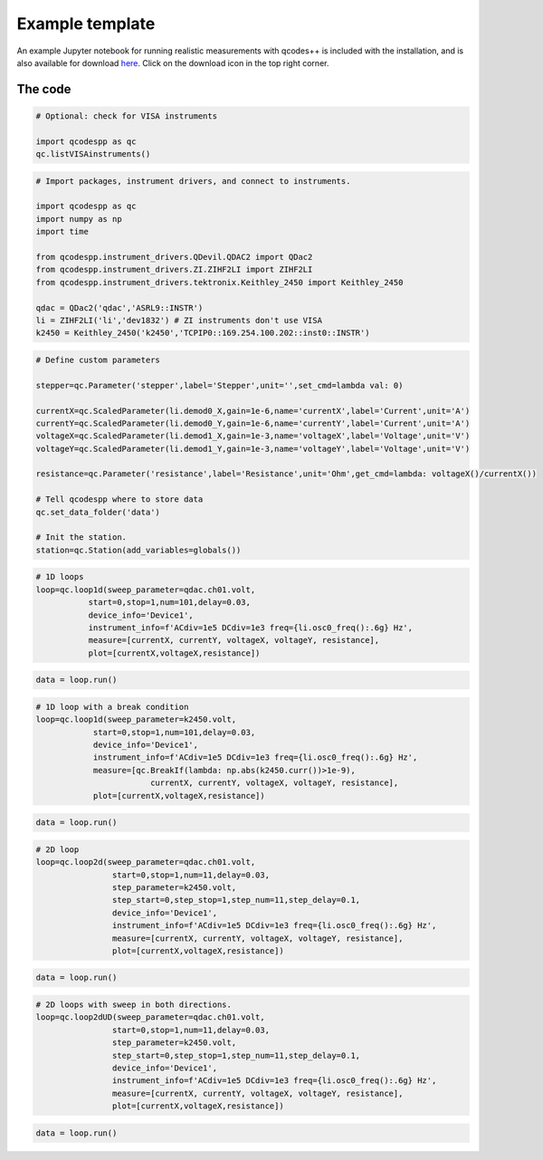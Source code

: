 Example template
================

An example Jupyter notebook for running realistic measurements with qcodes++ is included with the installation, and is also available for download `here <https://github.com/qcodespp/qcodespp/blob/main/qcodespp_template.ipynb>`__. Click on the download icon in the top right corner.

.. figure:: template.png
    :alt: How to download from github
    :align: center

The code
--------

.. code-block:: python

    # Optional: check for VISA instruments

    import qcodespp as qc
    qc.listVISAinstruments()

.. code-block:: python

    # Import packages, instrument drivers, and connect to instruments.

    import qcodespp as qc
    import numpy as np
    import time

    from qcodespp.instrument_drivers.QDevil.QDAC2 import QDac2
    from qcodespp.instrument_drivers.ZI.ZIHF2LI import ZIHF2LI
    from qcodespp.instrument_drivers.tektronix.Keithley_2450 import Keithley_2450

    qdac = QDac2('qdac','ASRL9::INSTR')
    li = ZIHF2LI('li','dev1832') # ZI instruments don't use VISA
    k2450 = Keithley_2450('k2450','TCPIP0::169.254.100.202::inst0::INSTR')

.. code-block:: python

    # Define custom parameters

    stepper=qc.Parameter('stepper',label='Stepper',unit='',set_cmd=lambda val: 0)

    currentX=qc.ScaledParameter(li.demod0_X,gain=1e-6,name='currentX',label='Current',unit='A')
    currentY=qc.ScaledParameter(li.demod0_Y,gain=1e-6,name='currentY',label='Current',unit='A')
    voltageX=qc.ScaledParameter(li.demod1_X,gain=1e-3,name='voltageX',label='Voltage',unit='V')
    voltageY=qc.ScaledParameter(li.demod1_Y,gain=1e-3,name='voltageY',label='Voltage',unit='V')

    resistance=qc.Parameter('resistance',label='Resistance',unit='Ohm',get_cmd=lambda: voltageX()/currentX())

    # Tell qcodespp where to store data
    qc.set_data_folder('data')

    # Init the station.
    station=qc.Station(add_variables=globals())

.. code-block:: python

    # 1D loops
    loop=qc.loop1d(sweep_parameter=qdac.ch01.volt,
               start=0,stop=1,num=101,delay=0.03,
               device_info='Device1',
               instrument_info=f'ACdiv=1e5 DCdiv=1e3 freq={li.osc0_freq():.6g} Hz',
               measure=[currentX, currentY, voltageX, voltageY, resistance],
               plot=[currentX,voltageX,resistance])

.. code-block:: python

    data = loop.run()

.. code-block:: python

    # 1D loop with a break condition
    loop=qc.loop1d(sweep_parameter=k2450.volt,
                start=0,stop=1,num=101,delay=0.03,
                device_info='Device1',
                instrument_info=f'ACdiv=1e5 DCdiv=1e3 freq={li.osc0_freq():.6g} Hz',
                measure=[qc.BreakIf(lambda: np.abs(k2450.curr())>1e-9), 
                            currentX, currentY, voltageX, voltageY, resistance],
                plot=[currentX,voltageX,resistance])

.. code-block:: python

    data = loop.run()

.. code-block:: python

    # 2D loop
    loop=qc.loop2d(sweep_parameter=qdac.ch01.volt,
                    start=0,stop=1,num=11,delay=0.03,
                    step_parameter=k2450.volt,
                    step_start=0,step_stop=1,step_num=11,step_delay=0.1,
                    device_info='Device1',
                    instrument_info=f'ACdiv=1e5 DCdiv=1e3 freq={li.osc0_freq():.6g} Hz',
                    measure=[currentX, currentY, voltageX, voltageY, resistance],
                    plot=[currentX,voltageX,resistance])

.. code-block:: python

    data = loop.run()

.. code-block:: python

    # 2D loops with sweep in both directions.
    loop=qc.loop2dUD(sweep_parameter=qdac.ch01.volt,
                    start=0,stop=1,num=11,delay=0.03,
                    step_parameter=k2450.volt,
                    step_start=0,step_stop=1,step_num=11,step_delay=0.1,
                    device_info='Device1',
                    instrument_info=f'ACdiv=1e5 DCdiv=1e3 freq={li.osc0_freq():.6g} Hz',
                    measure=[currentX, currentY, voltageX, voltageY, resistance],
                    plot=[currentX,voltageX,resistance])

.. code-block:: python

    data = loop.run()